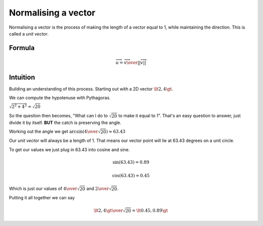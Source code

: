 .. _normalisinvector:

Normalising a vector
====================

Normalising a vector is the process of making the length
of a vector equal to 1, while maintaining the direction.
This is called a `unit vector`.

Formula
*******

.. math::
   \overrightarrow{u} = { \overrightarrow{v} \over {\vert\vert\overrightarrow{v} \vert\vert} }


Intuition
*********

Building an understanding of this process.
Starting out with a 2D vector :math:`\lt2, 4\gt`.

.. image:: /images/normalisevectors1.png

We can compute the hypotenuse with Pythagoras.

:math:`\sqrt{2^2 + 4^2} = \sqrt{20}`

So the question then becomes, "What can I do to :math:`\sqrt{20}`
to make it equal to 1". That's an easy question to answer, just
divide it by itself. **BUT** the catch is preserving the angle.

Working out the angle we get :math:`\arcsin({4 \over \sqrt{20}}) \approx 63.43`

Our `unit vector` will always be a length of 1. That means our vector point
will lie at 63.43 degrees on a unit circle.

.. image:: /images/normalisevectors2.png

To get our values we just plug in 63.43 into cosine and sine.

.. math::
   \sin{(63.43)} = 0.89

   \cos{(63.43)} = 0.45

Which is just our values of :math:`{4 \over \sqrt{20}}` and :math:`{2 \over \sqrt{20}}`.

Putting it all together we can say

.. math::
  {{\lt2,4\gt} \over \sqrt{20}} = \lt0.45, 0.89\gt
